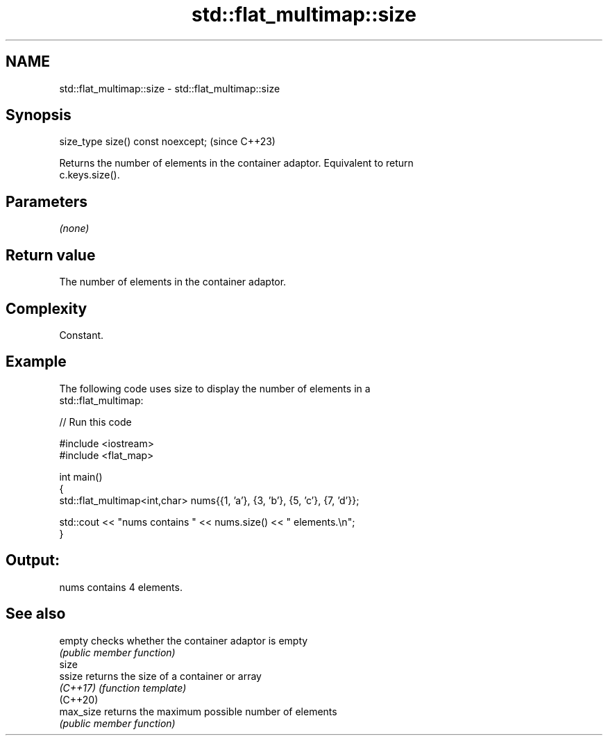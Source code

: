 .TH std::flat_multimap::size 3 "2024.06.10" "http://cppreference.com" "C++ Standard Libary"
.SH NAME
std::flat_multimap::size \- std::flat_multimap::size

.SH Synopsis
   size_type size() const noexcept;  (since C++23)

   Returns the number of elements in the container adaptor. Equivalent to return
   c.keys.size().

.SH Parameters

   \fI(none)\fP

.SH Return value

   The number of elements in the container adaptor.

.SH Complexity

   Constant.

.SH Example



   The following code uses size to display the number of elements in a
   std::flat_multimap:


// Run this code

 #include <iostream>
 #include <flat_map>

 int main()
 {
     std::flat_multimap<int,char> nums{{1, 'a'}, {3, 'b'}, {5, 'c'}, {7, 'd'}};

     std::cout << "nums contains " << nums.size() << " elements.\\n";
 }

.SH Output:

 nums contains 4 elements.

.SH See also

   empty    checks whether the container adaptor is empty
            \fI(public member function)\fP
   size
   ssize    returns the size of a container or array
   \fI(C++17)\fP  \fI(function template)\fP
   (C++20)
   max_size returns the maximum possible number of elements
            \fI(public member function)\fP
